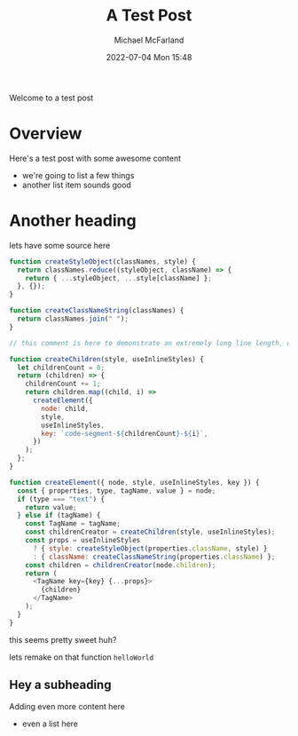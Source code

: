 #+Title: A Test Post
#+AUTHOR: Michael McFarland
#+DESCRIPTION: Here's a test post with some awesome content
#+IMAGE: https://placekitten.com/400/200
#+DATE: 2022-07-04 Mon 15:48

Welcome to a test post

* Overview

Here's a test post with some awesome content
- we're going to list a few things
- another list item sounds good

* Another heading

lets have some source here
#+begin_src javascript
function createStyleObject(classNames, style) {
  return classNames.reduce((styleObject, className) => {
    return { ...styleObject, ...style[className] };
  }, {});
}

function createClassNameString(classNames) {
  return classNames.join(" ");
}

// this comment is here to demonstrate an extremely long line length, well beyond what you should probably allow in your own code, though sometimes you'll be highlighting code you can't refactor, which is unfortunate but should be handled gracefully

function createChildren(style, useInlineStyles) {
  let childrenCount = 0;
  return (children) => {
    childrenCount += 1;
    return children.map((child, i) =>
      createElement({
        node: child,
        style,
        useInlineStyles,
        key: `code-segment-${childrenCount}-${i}`,
      })
    );
  };
}

function createElement({ node, style, useInlineStyles, key }) {
  const { properties, type, tagName, value } = node;
  if (type === "text") {
    return value;
  } else if (tagName) {
    const TagName = tagName;
    const childrenCreator = createChildren(style, useInlineStyles);
    const props = useInlineStyles
      ? { style: createStyleObject(properties.className, style) }
      : { className: createClassNameString(properties.className) };
    const children = childrenCreator(node.children);
    return (
      <TagName key={key} {...props}>
        {children}
      </TagName>
    );
  }
}
#+end_src

this seems pretty sweet huh?

lets remake on that function =helloWorld=

** Hey a subheading
Adding even more content here
- even a list here
